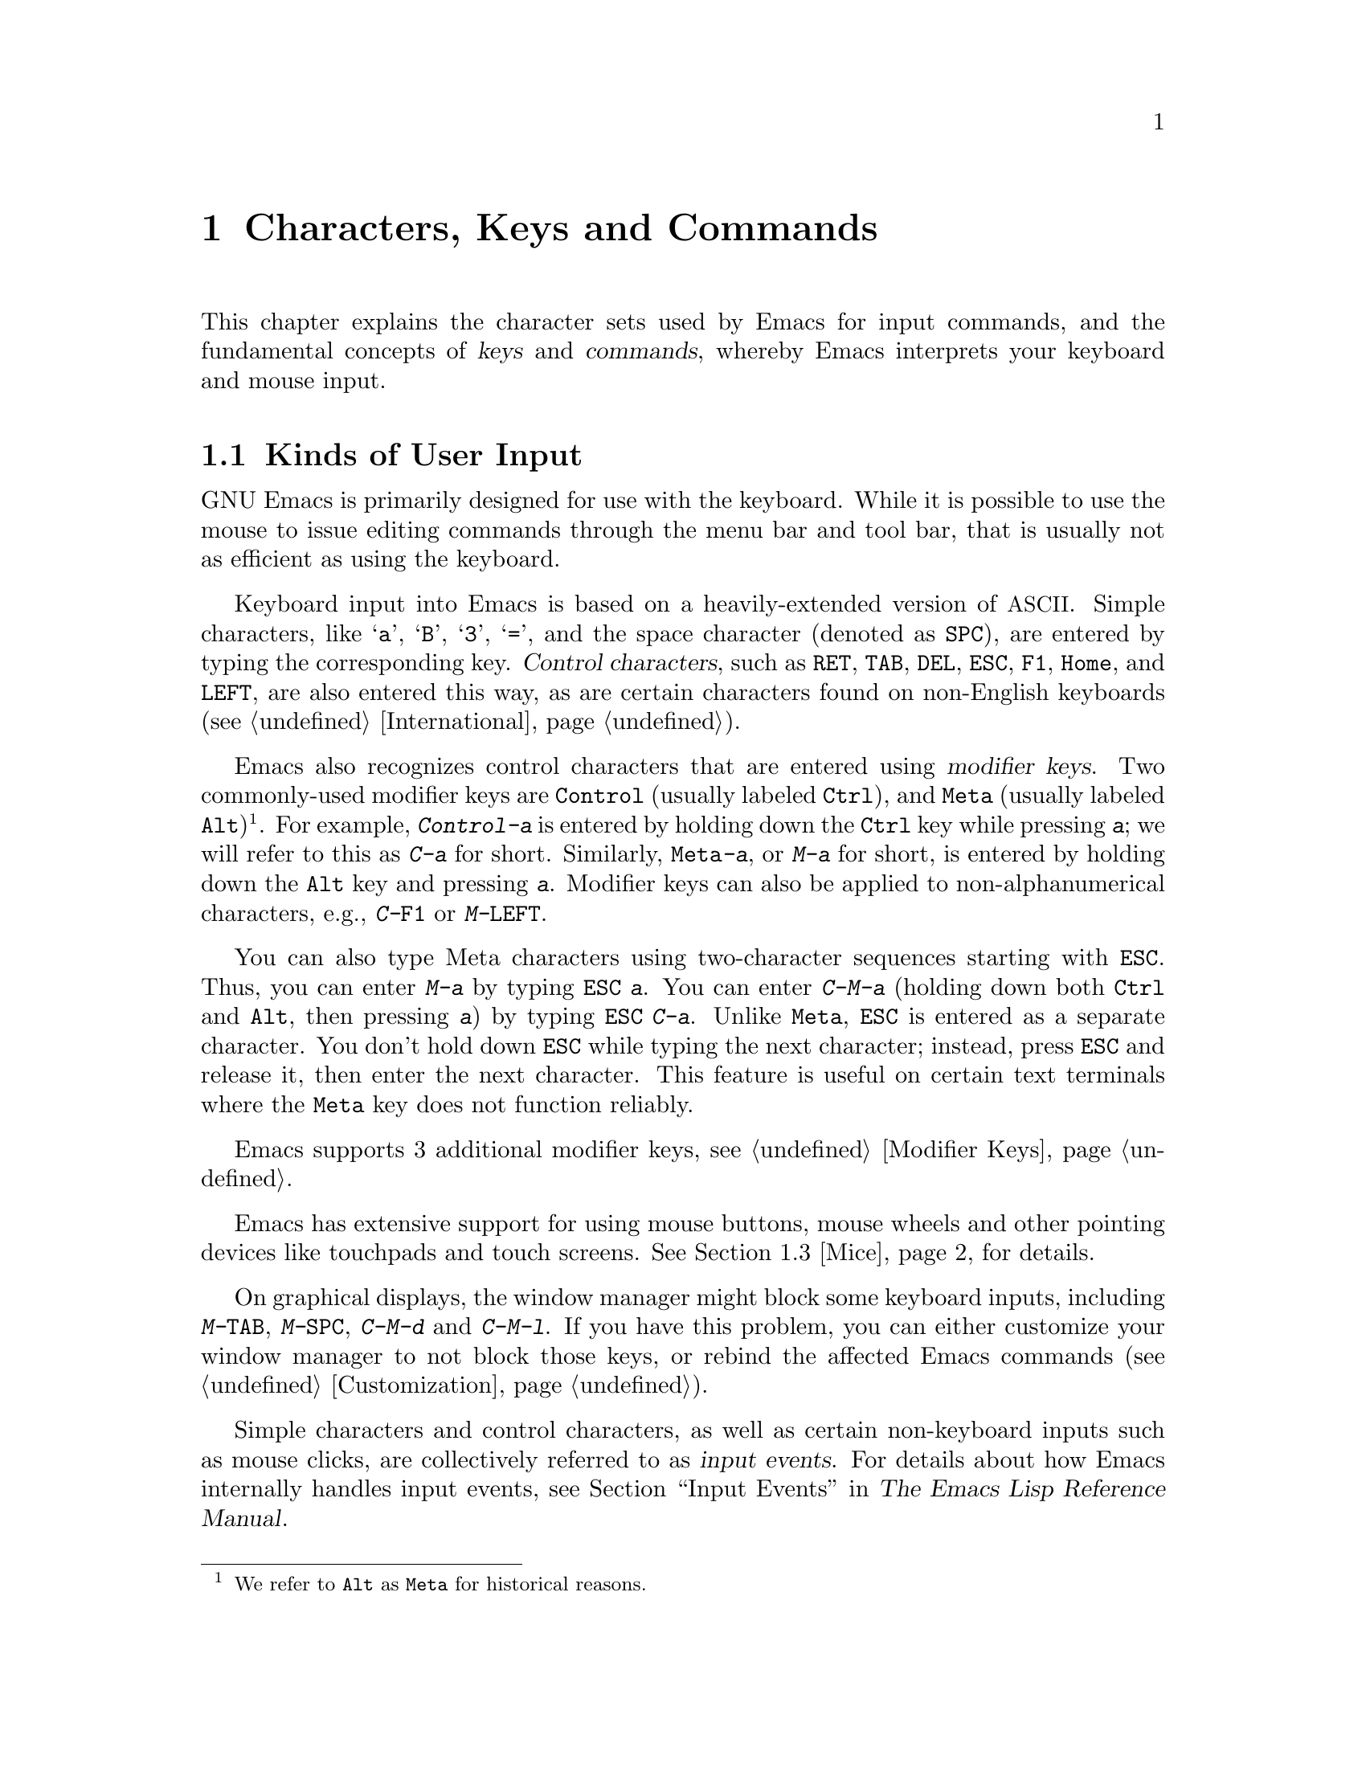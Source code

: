 @c This is part of the Emacs manual.
@c Copyright (C) 1985--1987, 1993--1995, 1997, 2001--2022 Free Software
@c Foundation, Inc.
@c See file emacs.texi for copying conditions.
@iftex
@chapter Characters, Keys and Commands

  This chapter explains the character sets used by Emacs for input
commands, and the fundamental concepts of @dfn{keys} and
@dfn{commands}, whereby Emacs interprets your keyboard and mouse
input.
@end iftex

@ifnottex
@raisesections
@end ifnottex

@node User Input
@section Kinds of User Input
@cindex input with the keyboard
@cindex keyboard input
@cindex character set (keyboard)
@cindex @acronym{ASCII}

  GNU Emacs is primarily designed for use with the keyboard.  While it
is possible to use the mouse to issue editing commands through the
menu bar and tool bar, that is usually not as efficient as using the
keyboard.

@cindex control character
  Keyboard input into Emacs is based on a heavily-extended version of
@acronym{ASCII}.  Simple characters, like @samp{a}, @samp{B},
@samp{3}, @samp{=}, and the space character (denoted as @key{SPC}),
are entered by typing the corresponding key.  @dfn{Control
characters}, such as @key{RET}, @key{TAB}, @key{DEL}, @key{ESC},
@key{F1}, @key{Home}, and @key{LEFT}, are also entered this way, as
are certain characters found on non-English keyboards
(@pxref{International}).

@cindex modifier keys
@cindex Control
@cindex C-
@cindex META
@cindex M-
@cindex Alt key, serving as Meta
  Emacs also recognizes control characters that are entered using
@dfn{modifier keys}.  Two commonly-used modifier keys are
@key{Control} (usually labeled @key{Ctrl}), and @key{Meta} (usually
labeled @key{Alt})@footnote{We refer to @key{Alt} as @key{Meta} for
historical reasons.}.  For example, @kbd{Control-a} is entered by
holding down the @key{Ctrl} key while pressing @kbd{a}; we will refer
to this as @kbd{C-a} for short.  Similarly, @kbd{@key{Meta}-a}, or @kbd{M-a}
for short, is entered by holding down the @key{Alt} key and pressing
@kbd{a}.  Modifier keys can also be applied to non-alphanumerical
characters, e.g., @kbd{C-@key{F1}} or @kbd{M-@key{LEFT}}.

@cindex @key{ESC} replacing @key{Meta} key
  You can also type Meta characters using two-character sequences
starting with @key{ESC}.  Thus, you can enter @kbd{M-a} by typing
@kbd{@key{ESC} a}.  You can enter @kbd{C-M-a} (holding down both
@key{Ctrl} and @key{Alt}, then pressing @kbd{a}) by typing
@kbd{@key{ESC} C-a}.  Unlike @key{Meta}, @key{ESC} is entered as a
separate character.  You don't hold down @key{ESC} while typing the
next character; instead, press @key{ESC} and release it, then enter
the next character.  This feature is useful on certain text terminals
where the @key{Meta} key does not function reliably.

  Emacs supports 3 additional modifier keys, see @ref{Modifier Keys}.

  Emacs has extensive support for using mouse buttons, mouse wheels
and other pointing devices like touchpads and touch screens.
@xref{Mice} for details.

@cindex keys stolen by window manager
@cindex window manager, keys stolen by
  On graphical displays, the window manager might block some keyboard
inputs, including @kbd{M-@key{TAB}}, @kbd{M-@key{SPC}}, @kbd{C-M-d}
and @kbd{C-M-l}.  If you have this problem, you can either customize
your window manager to not block those keys, or rebind the
affected Emacs commands (@pxref{Customization}).

@cindex input event
  Simple characters and control characters, as well as certain
non-keyboard inputs such as mouse clicks, are collectively referred to
as @dfn{input events}.  For details about how Emacs internally handles
input events, see @ref{Input Events,,, elisp, The Emacs Lisp Reference
Manual}.

@node Keys
@section Keys

  Some Emacs commands are invoked by just one input event; for
example, @kbd{C-f} moves forward one character in the buffer.  Other
commands take two or more input events to invoke, such as @kbd{C-x
C-f} and @kbd{C-x 4 C-f}.

@cindex key
@cindex key sequence
@cindex complete key
@cindex prefix key
  A @dfn{key sequence}, or @dfn{key} for short, is a sequence of one
or more input events that is meaningful as a unit.  If a key sequence
invokes a command, we call it a @dfn{complete key}; for example,
@kbd{C-f}, @kbd{C-x C-f} and @kbd{C-x 4 C-f} are all complete keys.
If a key sequence isn't long enough to invoke a command, we call it a
@dfn{prefix key}; from the preceding example, we see that @kbd{C-x}
and @kbd{C-x 4} are prefix keys.  Every key sequence is either a
complete key or a prefix key.

  A prefix key combines with the following input event to make a
longer key sequence.  For example, @kbd{C-x} is a prefix key, so
typing @kbd{C-x} alone does not invoke a command; instead, Emacs waits
for further input (if you pause for longer than a second, it echoes
the @kbd{C-x} key to prompt for that input; @pxref{Echo Area}).
@kbd{C-x} combines with the next input event to make a two-event key
sequence, which could itself be a prefix key (such as @kbd{C-x 4}), or
a complete key (such as @kbd{C-x C-f}).  There is no limit to the
length of key sequences, but in practice they are seldom longer than
three or four input events.

  You can't add input events onto a complete key.  For example,
because @kbd{C-f} is a complete key, the two-event sequence @kbd{C-f
C-k} is two key sequences, not one.

  By default, the prefix keys in Emacs are @kbd{C-c}, @kbd{C-h},
@kbd{C-x}, @kbd{C-x @key{RET}}, @kbd{C-x @@}, @kbd{C-x a}, @kbd{C-x
n}, @kbd{C-x r}, @kbd{C-x t}, @kbd{C-x v}, @kbd{C-x 4}, @kbd{C-x 5},
@kbd{C-x 6}, @key{ESC}, and @kbd{M-g}.  (@key{F1} and
@key{F2} are aliases for @kbd{C-h} and @kbd{C-x 6}.)  This list is not
cast in stone; if you customize Emacs, you can make new prefix keys.
You could even eliminate some of the standard ones, though this is not
recommended for most users; for example, if you remove the prefix
definition of @kbd{C-x 4}, then @kbd{C-x 4 C-f} becomes an invalid key
sequence.  @xref{Key Bindings}.

  Typing the help character (@kbd{C-h} or @key{F1}) after a prefix key
displays a list of the commands starting with that prefix.  The sole
exception to this rule is @key{ESC}: @kbd{@key{ESC} C-h} is equivalent
to @kbd{C-M-h}, which does something else entirely.  You can, however,
use @key{F1} to display a list of commands starting with @key{ESC}.

@node Mice
@section Mice

  By default, Emacs supports all the normal mouse actions like setting
the cursor by clicking on the left mouse button, and selecting an area
by dragging the mouse cursor.  All mouse actions can be bound to
commands in the same way you bind keyboard events (@pxref{Keys}).

@cindex mouse-1
  When you click the left mouse button, Emacs receives a
@code{mouse-1} event.  To see what command that event is bound to, you
can say @kbd{C-h c} and then use the left mouse button.  Similarly,
the middle mouse button is @code{mouse-2} and the left mouse button is
@code{mouse-3}.  If you have a mouse with a wheel, the wheel events
are commonly bound to either @code{wheel-down} or @code{wheel-up}, or
@code{mouse-4} and @code{mouse-5}, but that depends on the operating
system configuration.

  In general, legacy X systems and terminals (@pxref{Text-Only Mouse})
will report @code{mouse-4} and @code{mouse-5}, while all other systems
will report @code{wheel-down} and @code{wheel-up}.

  Some mice also have a horizontal scroll wheel, and touchpads usually
support scrolling horizontally as well.  These events are reported as
@code{wheel-left} and @code{wheel-right} on all systems other than
terminals and legacy X systems, where they are @code{mouse-6} and
@code{mouse-7}.

  You can also combine keyboard modifiers with mouse events, so you
can bind a special command that triggers when you, for instance, holds
down the Meta key and then uses the middle mouse button.  In that
case, the event name will be @code{M-mouse-2}.

  On some systems, you can also bind commands for handling touch
screen events.  In that case, the events are called
@code{touchscreen-update} and @code{touchscreen-end}.

@node Commands
@section Keys and Commands

@cindex binding
@cindex command
  This manual is full of passages that tell you what particular keys
do.  But Emacs does not assign meanings to keys directly.  Instead,
Emacs assigns meanings to named @dfn{commands}, and then gives keys
their meanings by @dfn{binding} them to commands.

  Every command has a name chosen by a programmer.  The name is
usually made of a few English words separated by dashes; for example,
@code{next-line} or @code{forward-word}.  Internally, each command is
a special type of Lisp @dfn{function}, and the actions associated with
the command are performed by running the function.  @xref{What Is a
Function,, What Is a Function, elisp, The Emacs Lisp Reference
Manual}.

  The bindings between keys and commands are recorded in tables called
@dfn{keymaps}.  @xref{Keymaps}.

  When we say that ``@kbd{C-n} moves down vertically one line'' we are
glossing over a subtle distinction that is irrelevant in ordinary use,
but vital for Emacs customization.  The command @code{next-line} does
a vertical move downward.  @kbd{C-n} has this effect @emph{because} it
is bound to @code{next-line}.  If you rebind @kbd{C-n} to the command
@code{forward-word}, @kbd{C-n} will move forward one word instead.

  In this manual, we will often speak of keys like @kbd{C-n} as
commands, even though strictly speaking the key is bound to a command.
Usually, we state the name of the command which really does the work
in parentheses after mentioning the key that runs it.  For example, we
will say that ``The command @kbd{C-n} (@code{next-line}) moves point
vertically down'', meaning that the command @code{next-line} moves
vertically down, and the key @kbd{C-n} is normally bound to it.

  Since we are discussing customization, we should tell you about
@dfn{variables}.  Often the description of a command will say, ``To
change this, set the variable @code{mumble-foo}.''  A variable is a
name used to store a value.  Most of the variables documented in this
manual are meant for customization: some command or other part of
Emacs examines the variable and behaves differently according to the
value that you set.  You can ignore the information about variables
until you are interested in customizing them.  Then read the basic
information on variables (@pxref{Variables}) and the information about
specific variables will make sense.

@ifnottex
@lowersections
@end ifnottex
